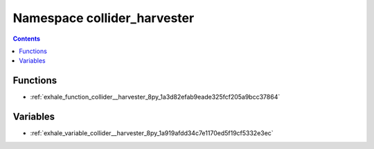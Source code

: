 
.. _namespace_collider_harvester:

Namespace collider_harvester
============================


.. contents:: Contents
   :local:
   :backlinks: none





Functions
---------


- :ref:`exhale_function_collider__harvester_8py_1a3d82efab9eade325fcf205a9bcc37864`


Variables
---------


- :ref:`exhale_variable_collider__harvester_8py_1a919afdd34c7e1170ed5f19cf5332e3ec`

